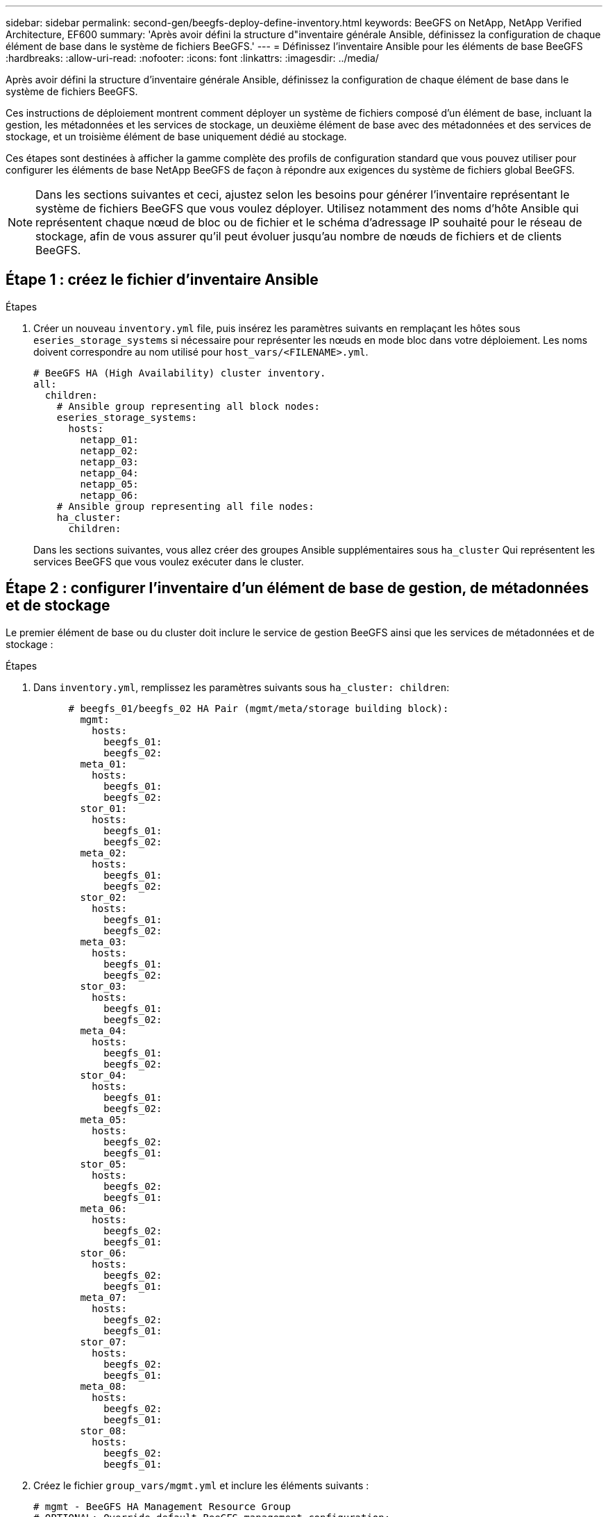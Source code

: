 ---
sidebar: sidebar 
permalink: second-gen/beegfs-deploy-define-inventory.html 
keywords: BeeGFS on NetApp, NetApp Verified Architecture, EF600 
summary: 'Après avoir défini la structure d"inventaire générale Ansible, définissez la configuration de chaque élément de base dans le système de fichiers BeeGFS.' 
---
= Définissez l'inventaire Ansible pour les éléments de base BeeGFS
:hardbreaks:
:allow-uri-read: 
:nofooter: 
:icons: font
:linkattrs: 
:imagesdir: ../media/


[role="lead"]
Après avoir défini la structure d'inventaire générale Ansible, définissez la configuration de chaque élément de base dans le système de fichiers BeeGFS.

Ces instructions de déploiement montrent comment déployer un système de fichiers composé d'un élément de base, incluant la gestion, les métadonnées et les services de stockage, un deuxième élément de base avec des métadonnées et des services de stockage, et un troisième élément de base uniquement dédié au stockage.

Ces étapes sont destinées à afficher la gamme complète des profils de configuration standard que vous pouvez utiliser pour configurer les éléments de base NetApp BeeGFS de façon à répondre aux exigences du système de fichiers global BeeGFS.


NOTE: Dans les sections suivantes et ceci, ajustez selon les besoins pour générer l'inventaire représentant le système de fichiers BeeGFS que vous voulez déployer. Utilisez notamment des noms d'hôte Ansible qui représentent chaque nœud de bloc ou de fichier et le schéma d'adressage IP souhaité pour le réseau de stockage, afin de vous assurer qu'il peut évoluer jusqu'au nombre de nœuds de fichiers et de clients BeeGFS.



== Étape 1 : créez le fichier d'inventaire Ansible

.Étapes
. Créer un nouveau `inventory.yml` file, puis insérez les paramètres suivants en remplaçant les hôtes sous `eseries_storage_systems` si nécessaire pour représenter les nœuds en mode bloc dans votre déploiement. Les noms doivent correspondre au nom utilisé pour `host_vars/<FILENAME>.yml`.
+
....
# BeeGFS HA (High Availability) cluster inventory.
all:
  children:
    # Ansible group representing all block nodes:
    eseries_storage_systems:
      hosts:
        netapp_01:
        netapp_02:
        netapp_03:
        netapp_04:
        netapp_05:
        netapp_06:
    # Ansible group representing all file nodes:
    ha_cluster:
      children:
....
+
Dans les sections suivantes, vous allez créer des groupes Ansible supplémentaires sous `ha_cluster` Qui représentent les services BeeGFS que vous voulez exécuter dans le cluster.





== Étape 2 : configurer l'inventaire d'un élément de base de gestion, de métadonnées et de stockage

Le premier élément de base ou du cluster doit inclure le service de gestion BeeGFS ainsi que les services de métadonnées et de stockage :

.Étapes
. Dans `inventory.yml`, remplissez les paramètres suivants sous `ha_cluster: children`:
+
....
      # beegfs_01/beegfs_02 HA Pair (mgmt/meta/storage building block):
        mgmt:
          hosts:
            beegfs_01:
            beegfs_02:
        meta_01:
          hosts:
            beegfs_01:
            beegfs_02:
        stor_01:
          hosts:
            beegfs_01:
            beegfs_02:
        meta_02:
          hosts:
            beegfs_01:
            beegfs_02:
        stor_02:
          hosts:
            beegfs_01:
            beegfs_02:
        meta_03:
          hosts:
            beegfs_01:
            beegfs_02:
        stor_03:
          hosts:
            beegfs_01:
            beegfs_02:
        meta_04:
          hosts:
            beegfs_01:
            beegfs_02:
        stor_04:
          hosts:
            beegfs_01:
            beegfs_02:
        meta_05:
          hosts:
            beegfs_02:
            beegfs_01:
        stor_05:
          hosts:
            beegfs_02:
            beegfs_01:
        meta_06:
          hosts:
            beegfs_02:
            beegfs_01:
        stor_06:
          hosts:
            beegfs_02:
            beegfs_01:
        meta_07:
          hosts:
            beegfs_02:
            beegfs_01:
        stor_07:
          hosts:
            beegfs_02:
            beegfs_01:
        meta_08:
          hosts:
            beegfs_02:
            beegfs_01:
        stor_08:
          hosts:
            beegfs_02:
            beegfs_01:
....
. Créez le fichier `group_vars/mgmt.yml` et inclure les éléments suivants :
+
....
# mgmt - BeeGFS HA Management Resource Group
# OPTIONAL: Override default BeeGFS management configuration:
# beegfs_ha_beegfs_mgmtd_conf_resource_group_options:
#  <beegfs-mgmt.conf:key>:<beegfs-mgmt.conf:value>
floating_ips:
  - i1b: 100.127.101.0/16
  - i2b: 100.127.102.0/16
beegfs_service: management
beegfs_targets:
  netapp_01:
    eseries_storage_pool_configuration:
      - name: beegfs_m1_m2_m5_m6
        raid_level: raid1
        criteria_drive_count: 4
        common_volume_configuration:
          segment_size_kb:  128
        volumes:
          - size: 1
            owning_controller: A
....
. Sous `group_vars/`, créez des fichiers pour les groupes de ressources `meta_01` à `meta_08` à l'aide du modèle suivant, puis remplissez les valeurs des espaces réservés pour chaque service faisant référence au tableau ci-dessous :
+
....
# meta_0X - BeeGFS HA Metadata Resource Group
beegfs_ha_beegfs_meta_conf_resource_group_options:
  connMetaPortTCP: <PORT>
  connMetaPortUDP: <PORT>
  tuneBindToNumaZone: <NUMA ZONE>
floating_ips:
  - <PREFERRED PORT:IP/SUBNET> # Example: i1b:192.168.120.1/16
  - <SECONDARY PORT:IP/SUBNET>
beegfs_service: metadata
beegfs_targets:
  <BLOCK NODE>:
    eseries_storage_pool_configuration:
      - name: <STORAGE POOL>
        raid_level: raid1
        criteria_drive_count: 4
        common_volume_configuration:
          segment_size_kb:  128
        volumes:
          - size: 21.25 # SEE NOTE BELOW!
            owning_controller: <OWNING CONTROLLER>
....
+

NOTE: La taille du volume est indiquée sous forme de pourcentage du pool de stockage global (également appelé groupe de volumes). NetApp recommande fortement de laisser une certaine capacité libre dans chaque pool afin d'autoriser le sur-provisionnement SSD (pour plus d'informations, voir https://www.netapp.com/pdf.html?item=/media/17009-tr4800pdf.pdf["Présentation de la baie NetApp EF600"^]). Le pool de stockage, `beegfs_m1_m2_m5_m6`, alloue également 1% de la capacité du pool pour le service de gestion. Ainsi, pour les volumes de métadonnées dans le pool de stockage, `beegfs_m1_m2_m5_m6`, Si vous utilisez des disques de 1,92 To ou 3,84 To, définissez cette valeur sur `21.25`; Pour les lecteurs 7,65 To, définissez cette valeur sur `22.25`; Et pour les disques de 15,3 To, définissez cette valeur sur `23.75`.

+
|===
| Nom du fichier | Port | Adresses IP flottantes | Zone NUMA | Nœud de bloc | Pool de stockage | Contrôleur propriétaire 


| meta_01.yml | 8015 | i1b:100.127.101.1/16 i2b:100.127.102.1/16 | 0 | netapp_01 | beegfs_m1_m2_m5_m6 | A 


| meta_02.yml | 8025 | i2b:100.127.102.2/16 i1b:100.127.101.2/16 | 0 | netapp_01 | beegfs_m1_m2_m5_m6 | B 


| meta_03.yml | 8035 | i3b:100.127.101.3/16 i4b:100.127.102.3/16 | 1 | netapp_02 | beegfs_m3_m4_m7_m8 | A 


| meta_04.yml | 8045 | i4b:100.127.102.4/16 i3b:100.127.101.4/16 | 1 | netapp_02 | beegfs_m3_m4_m7_m8 | B 


| meta_05.yml | 8055 | i1b:100.127.101.5/16 i2b:100.127.102.5/16 | 0 | netapp_01 | beegfs_m1_m2_m5_m6 | A 


| meta_06.yml | 8065 | i2b:100.127.102.6/16 i1b:100.127.101.6/16 | 0 | netapp_01 | beegfs_m1_m2_m5_m6 | B 


| meta_07.yml | 8075 | i3b:100.127.101.7/16 i4b:100.127.102.7/16 | 1 | netapp_02 | beegfs_m3_m4_m7_m8 | A 


| meta_08.yml | 8085 | i4b:100.127.102.8/16 i3b:100.127.101.8/16 | 1 | netapp_02 | beegfs_m3_m4_m7_m8 | B 
|===
. Sous `group_vars/`, créez des fichiers pour les groupes de ressources `stor_01` à `stor_08` à l'aide du modèle suivant, puis remplissez les valeurs de paramètre fictif pour chaque service référençant l'exemple :
+
....
# stor_0X - BeeGFS HA Storage Resource Groupbeegfs_ha_beegfs_storage_conf_resource_group_options:
  connStoragePortTCP: <PORT>
  connStoragePortUDP: <PORT>
  tuneBindToNumaZone: <NUMA ZONE>
floating_ips:
  - <PREFERRED PORT:IP/SUBNET>
  - <SECONDARY PORT:IP/SUBNET>
beegfs_service: storage
beegfs_targets:
  <BLOCK NODE>:
    eseries_storage_pool_configuration:
      - name: <STORAGE POOL>
        raid_level: raid6
        criteria_drive_count: 10
        common_volume_configuration:
          segment_size_kb: 512        volumes:
          - size: 21.50 # See note below!             owning_controller: <OWNING CONTROLLER>
          - size: 21.50            owning_controller: <OWNING CONTROLLER>
....
+

NOTE: Pour connaître la taille correcte à utiliser, reportez-vous à la section link:beegfs-deploy-recommended-volume-percentages.html["Pourcentages de surprovisionnement recommandés pour le pool de stockage"].

+
|===
| Nom du fichier | Port | Adresses IP flottantes | Zone NUMA | Nœud de bloc | Pool de stockage | Contrôleur propriétaire 


| stor_01.yml | 8013 | i1b:100.127.103.1/16 i2b:100.127.104.1/16 | 0 | netapp_01 | beegfs_s1_s2 | A 


| stor_02.yml | 8023 | i2b:100.127.104.2/16 i1b:100.127.103.2/16 | 0 | netapp_01 | beegfs_s1_s2 | B 


| stor_03.yml | 8033 | i3b:100.127.103.3/16 i4b:100.127.104.3/16 | 1 | netapp_02 | beegfs_s3_s4 | A 


| stor_04.yml | 8043 | i4b:100.127.104.4/16 i3b:100.127.103.4/16 | 1 | netapp_02 | beegfs_s3_s4 | B 


| stor_05.yml | 8053 | i1b:100.127.103.5/16 i2b:100.127.104.5/16 | 0 | netapp_01 | beegfs_s5_s6 | A 


| stor_06.yml | 8063 | i2b:100.127.104.6/16 i1b:100.127.103.6/16 | 0 | netapp_01 | beegfs_s5_s6 | B 


| stor_07.yml | 8073 | i3b:100.127.103.7/16 i4b:100.127.104.7/16 | 1 | netapp_02 | beegfs_s7_s8 | A 


| stor_08.yml | 8083 | i4b:100.127.104.8/16 i3b:100.127.103.8/16 | 1 | netapp_02 | beegfs_s7_s8 | B 
|===




== Étape 3 : configurer l'inventaire d'un élément de base métadonnées + stockage

Elles expliquent comment configurer un inventaire Ansible pour un élément de base de stockage + de métadonnées BeeGFS.

.Étapes
. Dans `inventory.yml`, remplissez les paramètres suivants sous la configuration existante :
+
....
        meta_09:
          hosts:
            beegfs_03:
            beegfs_04:
        stor_09:
          hosts:
            beegfs_03:
            beegfs_04:
        meta_10:
          hosts:
            beegfs_03:
            beegfs_04:
        stor_10:
          hosts:
            beegfs_03:
            beegfs_04:
        meta_11:
          hosts:
            beegfs_03:
            beegfs_04:
        stor_11:
          hosts:
            beegfs_03:
            beegfs_04:
        meta_12:
          hosts:
            beegfs_03:
            beegfs_04:
        stor_12:
          hosts:
            beegfs_03:
            beegfs_04:
        meta_13:
          hosts:
            beegfs_04:
            beegfs_03:
        stor_13:
          hosts:
            beegfs_04:
            beegfs_03:
        meta_14:
          hosts:
            beegfs_04:
            beegfs_03:
        stor_14:
          hosts:
            beegfs_04:
            beegfs_03:
        meta_15:
          hosts:
            beegfs_04:
            beegfs_03:
        stor_15:
          hosts:
            beegfs_04:
            beegfs_03:
        meta_16:
          hosts:
            beegfs_04:
            beegfs_03:
        stor_16:
          hosts:
            beegfs_04:
            beegfs_03:
....
. Sous `group_vars/`, créez des fichiers pour les groupes de ressources `meta_09` à `meta_16` à l'aide du modèle suivant, puis remplissez les valeurs de paramètre fictif pour chaque service référençant l'exemple :
+
....
# meta_0X - BeeGFS HA Metadata Resource Group
beegfs_ha_beegfs_meta_conf_resource_group_options:
  connMetaPortTCP: <PORT>
  connMetaPortUDP: <PORT>
  tuneBindToNumaZone: <NUMA ZONE>
floating_ips:
  - <PREFERRED PORT:IP/SUBNET>
  - <SECONDARY PORT:IP/SUBNET>
beegfs_service: metadata
beegfs_targets:
  <BLOCK NODE>:
    eseries_storage_pool_configuration:
      - name: <STORAGE POOL>
        raid_level: raid1
        criteria_drive_count: 4
        common_volume_configuration:
          segment_size_kb: 128
        volumes:
          - size: 21.5 # SEE NOTE BELOW!
            owning_controller: <OWNING CONTROLLER>
....
+

NOTE: Pour connaître la taille correcte à utiliser, reportez-vous à la section link:beegfs-deploy-recommended-volume-percentages.html["Pourcentages de surprovisionnement recommandés pour le pool de stockage"].

+
|===
| Nom du fichier | Port | Adresses IP flottantes | Zone NUMA | Nœud de bloc | Pool de stockage | Contrôleur propriétaire 


| meta_09.yml | 8015 | i1b:100.127.101.9/16 i2b:100.127.102.9/16 | 0 | netapp_03 | beegfs_m9_m10_m13_m14 | A 


| meta_10.yml | 8025 | i2b:100.127.102.10/16 i1b:100.127.101.10/16 | 0 | netapp_03 | beegfs_m9_m10_m13_m14 | B 


| meta_11.yml | 8035 | i3b:100.127.101.11/16 i4b:100.127.102.11/16 | 1 | netapp_04 | beegfs_m11_m12_m15_m16 | A 


| meta_12.yml | 8045 | i4b:100.127.102.12/16 i3b:100.127.101.12/16 | 1 | netapp_04 | beegfs_m11_m12_m15_m16 | B 


| meta_13.yml | 8055 | i1b:100.127.101.13/16 i2b:100.127.102.13/16 | 0 | netapp_03 | beegfs_m9_m10_m13_m14 | A 


| meta_14.yml | 8065 | i2b:100.127.102.14/16 i1b:100.127.101.14/16 | 0 | netapp_03 | beegfs_m9_m10_m13_m14 | B 


| meta_15.yml | 8075 | i3b:100.127.101.15/16 i4b:100.127.102.15/16 | 1 | netapp_04 | beegfs_m11_m12_m15_m16 | A 


| meta_16.yml | 8085 | i4b:100.127.102.16/16 i3b:100.127.101.16/16 | 1 | netapp_04 | beegfs_m11_m12_m15_m16 | B 
|===
. Sous `group_vars/,` créez des fichiers pour les groupes de ressources `stor_09` à `stor_16` à l'aide du modèle suivant, puis remplissez les valeurs de paramètre fictif pour chaque service référençant l'exemple :
+
....
# stor_0X - BeeGFS HA Storage Resource Group
beegfs_ha_beegfs_storage_conf_resource_group_options:
  connStoragePortTCP: <PORT>
  connStoragePortUDP: <PORT>
  tuneBindToNumaZone: <NUMA ZONE>
floating_ips:
  - <PREFERRED PORT:IP/SUBNET>
  - <SECONDARY PORT:IP/SUBNET>
beegfs_service: storage
beegfs_targets:
  <BLOCK NODE>:
    eseries_storage_pool_configuration:
      - name: <STORAGE POOL>
        raid_level: raid6
        criteria_drive_count: 10
        common_volume_configuration:
          segment_size_kb: 512        volumes:
          - size: 21.50 # See note below!
            owning_controller: <OWNING CONTROLLER>
          - size: 21.50            owning_controller: <OWNING CONTROLLER>
....
+

NOTE: Pour connaître la taille correcte à utiliser, reportez-vous à la section link:beegfs-deploy-recommended-volume-percentages.html["Pourcentages de surprovisionnement recommandés pour le pool de stockage"]..

+
|===
| Nom du fichier | Port | Adresses IP flottantes | Zone NUMA | Nœud de bloc | Pool de stockage | Contrôleur propriétaire 


| stor_09.yml | 8013 | i1b:100.127.103.9/16 i2b:100.127.104.9/16 | 0 | netapp_03 | beegfs_s9_s10 | A 


| stor_10.yml | 8023 | i2b:100.127.104.10/16 i1b:100.127.103.10/16 | 0 | netapp_03 | beegfs_s9_s10 | B 


| stor_11.yml | 8033 | i3b:100.127.103.11/16 i4b:100.127.104.11/16 | 1 | netapp_04 | beegfs_s11_s12 | A 


| stor_12.yml | 8043 | i4b:100.127.104.12/16 i3b:100.127.103.12/16 | 1 | netapp_04 | beegfs_s11_s12 | B 


| stor_13.yml | 8053 | i1b:100.127.103.13/16 i2b:100.127.104.13/16 | 0 | netapp_03 | beegfs_s13_s14 | A 


| stor_14.yml | 8063 | i2b:100.127.104.14/16 i1b:100.127.103.14/16 | 0 | netapp_03 | beegfs_s13_s14 | B 


| stor_15.yml | 8073 | i3b:100.127.103.15/16 i4b:100.127.104.15/16 | 1 | netapp_04 | beegfs_s15_s16 | A 


| stor_16.yml | 8083 | i4b:100.127.104.16/16 i3b:100.127.103.16/16 | 1 | netapp_04 | beegfs_s15_s16 | B 
|===




== Étape 4 : configurer l'inventaire pour un élément de base stockage uniquement

Procédure de configuration d'un inventaire Ansible pour un élément de base BeeGFS Storage uniquement. La différence majeure entre l'installation de la configuration pour un bloc de métadonnées + stockage et un bloc modulaire uniquement destiné au stockage, c'est l'omission de tous les groupes de ressources de métadonnées et la modification `criteria_drive_count` de 10 à 12 pour chaque pool de stockage.

.Étapes
. Dans `inventory.yml`, remplissez les paramètres suivants sous la configuration existante :
+
....
      # beegfs_05/beegfs_06 HA Pair (storage only building block):
        stor_17:
          hosts:
            beegfs_05:
            beegfs_06:
        stor_18:
          hosts:
            beegfs_05:
            beegfs_06:
        stor_19:
          hosts:
            beegfs_05:
            beegfs_06:
        stor_20:
          hosts:
            beegfs_05:
            beegfs_06:
        stor_21:
          hosts:
            beegfs_06:
            beegfs_05:
        stor_22:
          hosts:
            beegfs_06:
            beegfs_05:
        stor_23:
          hosts:
            beegfs_06:
            beegfs_05:
        stor_24:
          hosts:
            beegfs_06:
            beegfs_05:
....
. Sous `group_vars/`, créez des fichiers pour les groupes de ressources `stor_17` à `stor_24` à l'aide du modèle suivant, puis remplissez les valeurs de paramètre fictif pour chaque service référençant l'exemple :
+
....
# stor_0X - BeeGFS HA Storage Resource Group
beegfs_ha_beegfs_storage_conf_resource_group_options:
  connStoragePortTCP: <PORT>
  connStoragePortUDP: <PORT>
  tuneBindToNumaZone: <NUMA ZONE>
floating_ips:
  - <PREFERRED PORT:IP/SUBNET>
  - <SECONDARY PORT:IP/SUBNET>
beegfs_service: storage
beegfs_targets:
  <BLOCK NODE>:
    eseries_storage_pool_configuration:
      - name: <STORAGE POOL>
        raid_level: raid6
        criteria_drive_count: 12
        common_volume_configuration:
          segment_size_kb: 512
        volumes:
          - size: 21.50 # See note below!
            owning_controller: <OWNING CONTROLLER>
          - size: 21.50
            owning_controller: <OWNING CONTROLLER>
....
+

NOTE: Pour connaître la taille correcte à utiliser, reportez-vous à la section link:beegfs-deploy-recommended-volume-percentages.html["Pourcentages de surprovisionnement recommandés pour le pool de stockage"].

+
|===
| Nom du fichier | Port | Adresses IP flottantes | Zone NUMA | Nœud de bloc | Pool de stockage | Contrôleur propriétaire 


| stor_17.yml | 8013 | i1b:100.127.103.17/16 i2b:100.127.104.17/16 | 0 | netapp_05 | beegfs_s17_s18 | A 


| stor_18.yml | 8023 | i2b:100.127.104.18/16 i1b:100.127.103.18/16 | 0 | netapp_05 | beegfs_s17_s18 | B 


| stor_19.yml | 8033 | i3b:100.127.103.19/16 i4b:100.127.104.19/16 | 1 | netapp_06 | beegfs_s19_s20 | A 


| stor_20.yml | 8043 | i4b:100.127.104.20/16 i3b:100.127.103.20/16 | 1 | netapp_06 | beegfs_s19_s20 | B 


| stor_21.yml | 8053 | i1b:100.127.103.21/16 i2b:100.127.104.21/16 | 0 | netapp_05 | beegfs_s21_s22 | A 


| stor_22.yml | 8063 | i2b:100.127.104.22/16 i1b:100.127.103.22/16 | 0 | netapp_05 | beegfs_s21_s22 | B 


| stor_23.yml | 8073 | i3b:100.127.103.23/16 i4b:100.127.104.23/16 | 1 | netapp_06 | beegfs_s23_s24 | A 


| stor_24.yml | 8083 | i4b:100.127.104.24/16 i3b:100.127.103.24/16 | 1 | netapp_06 | beegfs_s23_s24 | B 
|===


